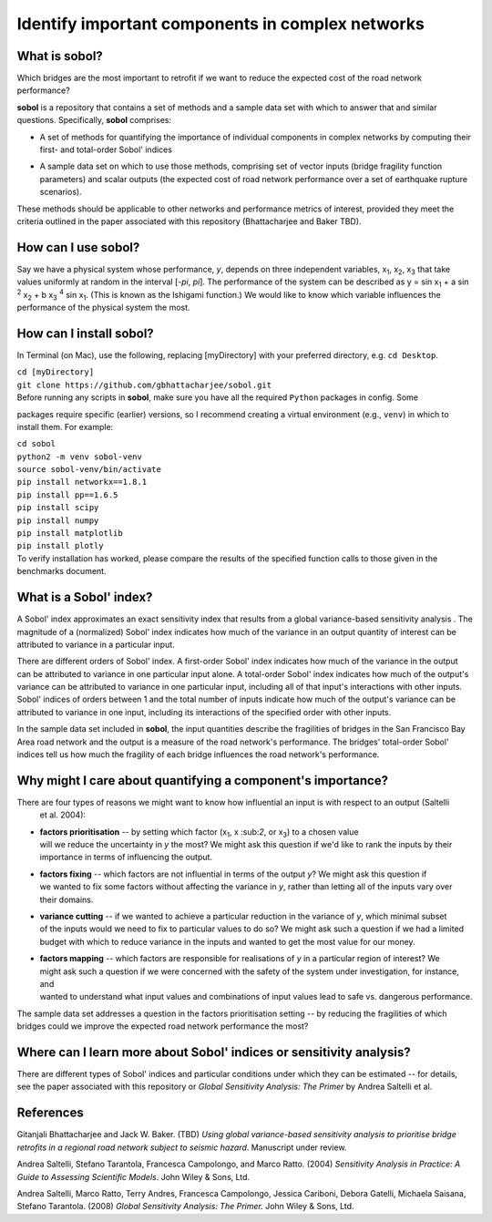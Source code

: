 .. |br| raw:: html

=================================================
Identify important components in complex networks
=================================================

What is **sobol**?
==================

Which bridges are the most important to retrofit if we want to reduce the expected cost of the road network
performance?

**sobol** is a repository that contains a set of methods and a sample data set with which to answer that and
similar questions. Specifically, **sobol** comprises:

* | A set of methods for quantifying the importance of individual components in complex networks by computing their
  | first- and total-order Sobol' indices
* | A sample data set on which to use those methods, comprising set of vector inputs (bridge fragility function
  | parameters) and scalar outputs (the expected cost of road network performance over a set of earthquake rupture
  | scenarios).

These methods should be applicable to other networks and performance metrics of interest, provided they meet the
criteria outlined in the paper associated with this repository (Bhattacharjee and Baker TBD).

How can I use **sobol**?
========================

Say we have a physical system whose performance, *y*, depends on three independent variables, x\ :sub:`1`, x\
:sub:`2`, x\ :sub:`3` that take values uniformly at random in the interval [*-\pi*, *\pi*]. The performance of the
system can be described as y = sin x\ :sub:`1` + a sin \ :sup:`2` x\ :sub:`2` + b x\ :sub:`3` :sup:`4` sin x\
:sub:`1`. (This is known as the Ishigami function.) We would like to know which variable influences the performance of
the physical system the most.


How can I install **sobol**?
============================

In Terminal (on Mac), use the following, replacing [myDirectory] with your preferred directory, e.g. ``cd Desktop``.

| ``cd [myDirectory]``
| ``git clone https://github.com/gbhattacharjee/sobol.git``

| Before running any scripts in **sobol**, make sure you have all the required ``Python`` packages in config. Some
packages require specific (earlier) versions, so I recommend creating a virtual environment (e.g., ``venv``) in which
to install them. For example:

| ``cd sobol``
| ``python2 -m venv sobol-venv``
| ``source sobol-venv/bin/activate``
| ``pip install networkx==1.8.1``
| ``pip install pp==1.6.5``
| ``pip install scipy``
| ``pip install numpy``
| ``pip install matplotlib``
| ``pip install plotly``

| To verify installation has worked, please compare the results of the specified function calls to those given in the
 benchmarks document.

What is a Sobol' index?
=======================

A Sobol' index approximates an exact sensitivity index that results from a global variance-based sensitivity analysis
. The magnitude of a (normalized) Sobol' index indicates how much of the variance in an output quantity of interest
can be attributed to variance in a particular input.

There are different orders of Sobol' index. A first-order Sobol' index indicates how much of the variance in the
output can be attributed to variance in one particular input alone. A total-order Sobol' index indicates how much of
the output's variance can be attributed to variance in one particular input, including all of that input's
interactions with other inputs. Sobol' indices of orders between 1 and the total number of inputs indicate how much
of the output's variance can be attributed to variance in one input, including its interactions of the specified
order with other inputs.

In the sample data set included in **sobol**, the input quantities describe the fragilities of bridges in the San
Francisco Bay Area road network and the output is a measure of the road network's performance. The bridges'
total-order Sobol' indices tell us how much the fragility of each bridge influences the road network's performance.

Why might I care about quantifying a component's importance?
============================================================

There are four types of reasons we might want to know how influential an input is with respect to an output (Saltelli
 et al. 2004):

* | **factors prioritisation** -- by setting which factor (x\ :sub:`1`, x \:sub:`2`, or x\ :sub:`3`) to a chosen value
  | will we reduce the uncertainty in *y* the most? We might ask this question if we'd like to rank the inputs by their
  | importance in terms of influencing the output.
* | **factors fixing** -- which factors are not influential in terms of the output *y*? We might ask this question if
  | we wanted to fix some factors without affecting the variance in *y*, rather than letting all of the inputs vary over
  | their domains.
* | **variance cutting** -- if we wanted to achieve a particular reduction in the variance of *y*, which minimal subset
  | of the inputs would we need to fix to particular values to do so? We might ask such a question if we had a limited
  | budget with which to reduce variance in the inputs and wanted to get the most value for our money.
* | **factors mapping** -- which factors are responsible for realisations of *y* in a particular region of interest? We
  | might ask such a question if we were concerned with the safety of the system under investigation, for instance, and
  | wanted to understand what input values and combinations of input values lead to safe vs. dangerous performance.

The sample data set addresses a question in the factors prioritisation setting -- by reducing the fragilities of
which bridges could we improve the expected road network performance the most?

Where can I learn more about Sobol' indices or sensitivity analysis?
====================================================================

There are different types of Sobol' indices and particular conditions under which they can be estimated -- for
details, see the paper associated with this repository or *Global Sensitivity Analysis: The Primer* by Andrea
Saltelli et al.

References
==========
Gitanjali Bhattacharjee and Jack W. Baker. (TBD) *Using global variance-based sensitivity analysis to prioritise
bridge retrofits in a regional road network subject to seismic hazard*. Manuscript under review.

Andrea Saltelli, Stefano Tarantola, Francesca Campolongo, and Marco Ratto. (2004) *Sensitivity Analysis in Practice: A
Guide to Assessing Scientific Models*. John Wiley & Sons, Ltd.

Andrea Saltelli, Marco Ratto, Terry Andres, Francesca Campolongo, Jessica Cariboni, Debora Gatelli, Michaela Saisana,
Stefano Tarantola. (2008) *Global Sensitivity Analysis: The Primer.* John Wiley & Sons, Ltd.